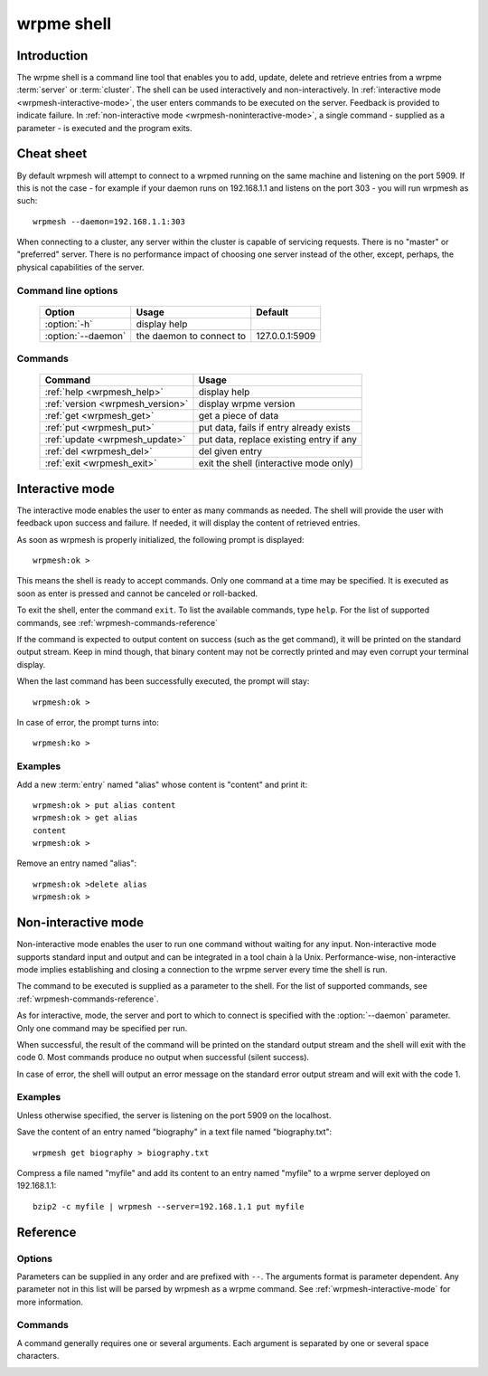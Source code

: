 ﻿wrpme shell
***********

.. program:: wrpmesh

Introduction
============

The wrpme shell is a command line tool that enables you to add, update, delete and retrieve entries from a wrpme :term:`server` or :term:`cluster`.
The shell can be used interactively and non-interactively.
In :ref:`interactive mode <wrpmesh-interactive-mode>`, the user enters commands to be executed on the server. Feedback is provided to indicate failure.
In :ref:`non-interactive mode <wrpmesh-noninteractive-mode>`, a single command - supplied as a parameter - is executed and the program exits.


Cheat sheet
===========

By default wrpmesh will attempt to connect to a wrpmed running on the same machine and listening on the port 5909. If this is not the case - for example if your daemon runs on 192.168.1.1 and listens on the port 303 - you will run wrpmesh as such::

    wrpmesh --daemon=192.168.1.1:303

When connecting to a cluster, any server within the cluster is capable of servicing requests. There is no "master" or "preferred" server. There is no performance impact of choosing one server instead of the other, except, perhaps, the physical capabilities of the server.

Command line options
---------------------

 ===================================== ============================ ==============
                Option                             Usage                Default
 ===================================== ============================ ==============
 :option:`-h`                          display help
 :option:`--daemon`                    the daemon to connect to     127.0.0.1:5909
 ===================================== ============================ ==============

Commands
--------

 ===================================== =======================================
                Command                                  Usage
 ===================================== =======================================
 :ref:`help <wrpmesh_help>`            display help
 :ref:`version <wrpmesh_version>`      display wrpme version
 :ref:`get <wrpmesh_get>`              get a piece of data
 :ref:`put <wrpmesh_put>`              put data, fails if entry already exists
 :ref:`update <wrpmesh_update>`        put data, replace existing entry if any
 :ref:`del <wrpmesh_del>`              del given entry
 :ref:`exit <wrpmesh_exit>`            exit the shell (interactive mode only)
 ===================================== =======================================

.. _wrpmesh-interactive-mode:

Interactive mode
================

The interactive mode enables the user to enter as many commands as needed. The shell will provide the user with feedback upon success and failure. If needed, it will display the content of retrieved entries.

As soon as wrpmesh is properly initialized, the following prompt is displayed::

    wrpmesh:ok >

This means the shell is ready to accept commands. Only one command at a time may be specified.
It is executed as soon as enter is pressed and cannot be canceled or roll-backed.

To exit the shell, enter the command ``exit``. To list the available commands, type ``help``.
For the list of supported commands, see :ref:`wrpmesh-commands-reference`

If the command is expected to output content on success (such as the get command), it will be printed on the standard output stream.
Keep in mind though, that binary content may not be correctly printed and may even corrupt your terminal display.

When the last command has been successfully executed, the prompt will stay::

    wrpmesh:ok >

In case of error, the prompt turns into::

    wrpmesh:ko >

Examples
--------

Add a new :term:`entry` named "alias" whose content is "content" and print it::

    wrpmesh:ok > put alias content
    wrpmesh:ok > get alias
    content
    wrpmesh:ok >

Remove an entry named "alias"::

    wrpmesh:ok >delete alias
    wrpmesh:ok >

.. _wrpmesh-noninteractive-mode:

Non-interactive mode
====================

Non-interactive mode enables the user to run one command without waiting for any input.
Non-interactive mode supports standard input and output and can be integrated in a tool chain à la Unix.
Performance-wise, non-interactive mode implies establishing and closing a connection to the wrpme server every time the shell is run.

The command to be executed is supplied as a parameter to the shell. For the list of supported commands, see :ref:`wrpmesh-commands-reference`.

As for interactive, mode, the server and port to which to connect is specified with the :option:`--daemon` parameter. Only one command may be specified per run.

When successful, the result of the command will be printed on the standard output stream and the shell will exit with the code 0. Most commands produce no output when successful (silent success).

In case of error, the shell will output an error message on the standard error output stream and will exit with the code 1.

Examples
--------

Unless otherwise specified, the server is listening on the port 5909 on the localhost.

Save the content of an entry named "biography" in a text file named "biography.txt"::

    wrpmesh get biography > biography.txt


Compress a file named "myfile" and add its content to an entry named "myfile" to a wrpme server deployed on 192.168.1.1: ::

    bzip2 -c myfile | wrpmesh --server=192.168.1.1 put myfile

.. _wrpmesh-parameters-reference:

Reference
=========

Options
-------

Parameters can be supplied in any order and are prefixed with ``--``. The arguments format is parameter dependent. Any parameter not in this list will be parsed by wrpmesh as a wrpme command. See :ref:`wrpmesh-interactive-mode` for more information.

.. option:: -h, --help

    Displays basic usage information.

    Example
        To display the online help, type: ::

            wrpmesh --help

.. option:: --daemon <address>:<port>

   Specifies the address and port of the daemon daemon on which the shell will connect.
   Either a DNS name, an IPv4 or an IPv6 address.

   Argument
        The address and port of a machines where a wrpme daemon is running.

   Default value
        127.0.0.0:5909, the IPv4 localhost address and the port 5909

   Example
        If the daemon listen on the localhost and on the port 3001::

            wrpmesh --daemon=localhost:3001

.. _wrpmesh-commands-reference:

Commands
--------

A command generally requires one or several arguments. Each argument is separated by one or several space characters.

.. _wrpmesh_help:
.. option:: help

    Displays basic usage information and list all available commands.

.. _wrpmesh_get:
.. option:: get <alias>

    Retrieves an existing entry from the server and print it to standard output.

    :param alias: *(string)* the :term:`alias` of the entry to be retrieved.
    :return: *(string)* the entry's content or an error message

    *Example*
        Retrives an entry whose alias is "alias" and whose content is the string "content"::

            wrpmesh:ok > get alias
            content
            wrpmesh:ok >

    .. note::
        The entry alias may not contain the space character.
        The alias may not be longer than 1024 characters.

.. _wrpmesh_put:
.. option:: put <alias> <content>

    Adds a new entry to the server. The entry must not already exist.

    :param alias: *(string)* the :term:`alias` of the entry to create
    :param content: *(string)* the content of the entry
    :return: nothing if successful, an error message otherwise

    *Example*
        Adds an entry whose alias is "myentry" and whose content is the string "MagicValue"::

            put myentry MagicValue

    .. note::
        The alias cannot contain the space character and its length must be below 1024.
        There must be one space and only one space between the alias and the content.
        There is no practical limit to the content length and all characters until the end of the input will be added to the content, including space characters.

.. _wrpmesh_update:
.. option:: update <alias> <content>

    Adds or updates an entry to the server. If the entry doesn't exist it will be created, otherwise it will be changed to the new specified value.

    :param alias: *(string)* the :term:`alias` of the entry to create or update.
    :param content: *(string)* the content of the entry.
    :return: Nothing if successful, an error message otherwise.

    *Example*
        Adds an entry whose alias is "myentry" and whose content is the string "MagicValue"::

            update myentry MagicValue

        Change the value of the entry "myentry" to the content "MagicValue2"::

            update myentry Magicvalue2

    .. note::
        The alias cannot contain the space character and its length must be below 1024.
        There must be one space and only one space between the alias and the content. There is no practical limit to the content length and all characters until the end of the input will be added to the content, including space characters.

.. _wrpmesh_del:
.. option:: del <alias>

    Removes an existing entry on the server. It is an error to delete a non-existing entry.

    :param alias: *(string)* the :term:`alias` of the entry to delete
    :return: Nothing if successful, an error message otherwise

    *Example*
        Removes an entry named "obsolete"::

            del obsolete

.. _wrpmesh_exit:
.. option:: exit

    Exits the shell.

.. _wrpmesh_version:
.. option:: version

    Displays version information.
